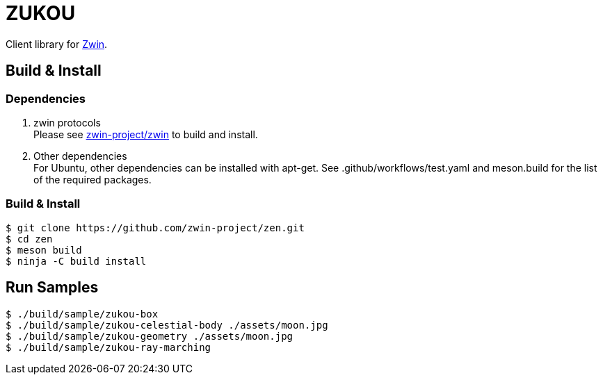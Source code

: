= ZUKOU

Client library for https://github.com/zwin-project[Zwin].

== Build & Install

=== Dependencies

. zwin protocols +
Please see https://github.com/zwin-project/zwin[zwin-project/zwin]
to build and install. +

. Other dependencies +
For Ubuntu, other dependencies can be installed with apt-get. See .github/workflows/test.yaml and meson.build for the list of the required packages.

=== Build & Install

[source, shell]
----
$ git clone https://github.com/zwin-project/zen.git
$ cd zen
$ meson build
$ ninja -C build install
----


== Run Samples

[source, shell]
----
$ ./build/sample/zukou-box
$ ./build/sample/zukou-celestial-body ./assets/moon.jpg
$ ./build/sample/zukou-geometry ./assets/moon.jpg
$ ./build/sample/zukou-ray-marching
----

